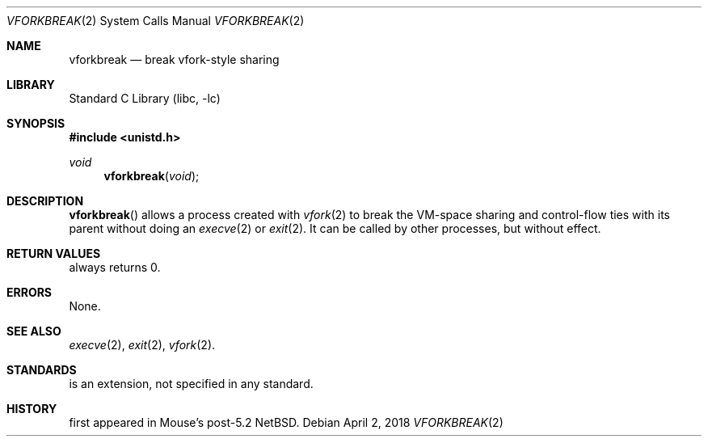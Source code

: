 .Dd April 2, 2018
.Dt VFORKBREAK 2
.Os
.Sh NAME
.Nm vforkbreak
.Nd break vfork-style sharing
.Sh LIBRARY
.Lb libc
.Sh SYNOPSIS
.In unistd.h
.Ft void
.Fn vforkbreak void
.Sh DESCRIPTION
.Fn vforkbreak
allows a process created with
.Xr vfork 2
to break the VM-space sharing and control-flow ties with its parent
without doing an
.Xr execve 2
or
.Xr exit 2 .
It can be called by other processes, but without effect.
.Sh RETURN VALUES
.Fn
always returns 0.
.Sh ERRORS
None.
.Sh SEE ALSO
.Xr execve 2 ,
.Xr exit 2 ,
.Xr vfork 2 .
.Sh STANDARDS
.Fn
is an extension, not specified in any standard.
.Sh HISTORY
.Fn
first appeared in Mouse's post-5.2 NetBSD.
